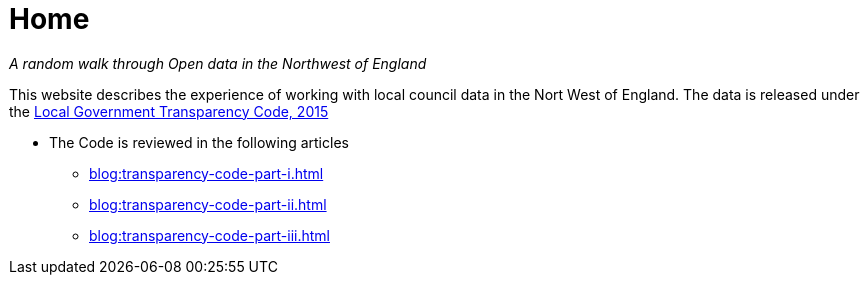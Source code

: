 = Home

:author: NorthwestOpenData
:revdate: 29.10.2021
:revremark: Home

_A random walk through Open data in the Northwest of England_

This website describes the experience of working with local council data in the
Nort West of England. The data is released under the https://www.gov.uk/government/publications/local-government-transparency-code-2015[Local Government Transparency Code, 2015]

* The Code is reviewed in the following articles
** xref:blog:transparency-code-part-i.adoc[]
** xref:blog:transparency-code-part-ii.adoc[]
** xref:blog:transparency-code-part-iii.adoc[]



